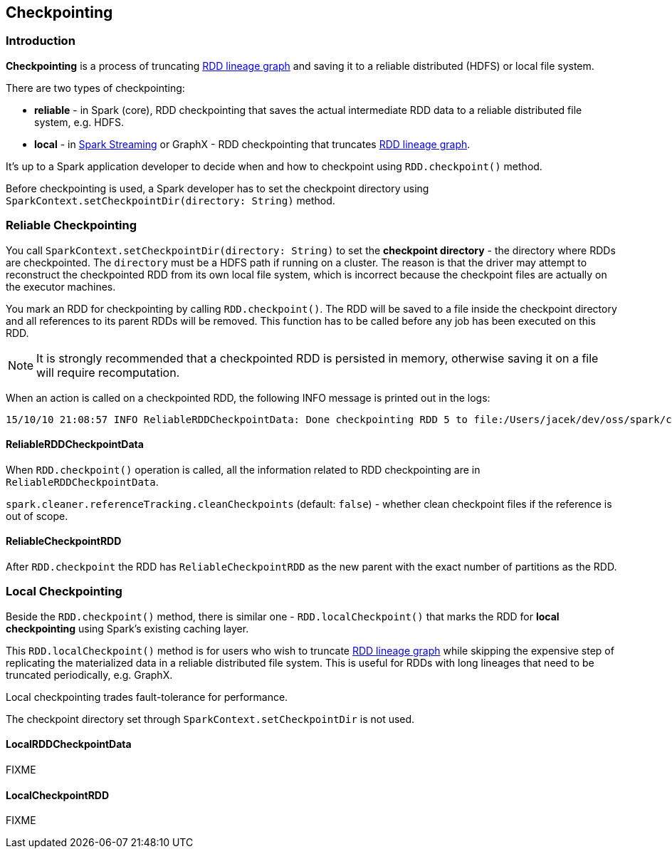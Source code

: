 == Checkpointing

=== Introduction

*Checkpointing* is a process of truncating link:spark-rdd-lineage.adoc[RDD lineage graph] and saving it to a reliable distributed (HDFS) or local file system.

There are two types of checkpointing:

* *reliable* - in Spark (core), RDD checkpointing that saves the actual intermediate RDD data to a reliable distributed file system, e.g. HDFS.
* *local* - in link:spark-streaming/spark-streaming.adoc[Spark Streaming] or GraphX - RDD checkpointing that truncates link:spark-rdd-lineage.adoc[RDD lineage graph].

It's up to a Spark application developer to decide when and how to checkpoint using `RDD.checkpoint()` method.

Before checkpointing is used, a Spark developer has to set the checkpoint directory using `SparkContext.setCheckpointDir(directory: String)` method.

=== Reliable Checkpointing

You call `SparkContext.setCheckpointDir(directory: String)` to set the *checkpoint directory* - the directory where RDDs are checkpointed. The `directory` must be a HDFS path if running on a cluster. The reason is that the driver may attempt to reconstruct the checkpointed RDD from its own local file system, which is incorrect because the checkpoint files are actually on the executor machines.

You mark an RDD for checkpointing by calling `RDD.checkpoint()`. The RDD will be saved to a file inside the checkpoint directory and all references to its parent RDDs will be removed. This function has to be called before any job has been executed on this RDD.

NOTE: It is strongly recommended that a checkpointed RDD is persisted in memory, otherwise saving it on a file will require recomputation.

When an action is called on a checkpointed RDD, the following INFO message is printed out in the logs:

```
15/10/10 21:08:57 INFO ReliableRDDCheckpointData: Done checkpointing RDD 5 to file:/Users/jacek/dev/oss/spark/checkpoints/91514c29-d44b-4d95-ba02-480027b7c174/rdd-5, new parent is RDD 6
```

==== ReliableRDDCheckpointData

When `RDD.checkpoint()` operation is called, all the information related to RDD checkpointing are in `ReliableRDDCheckpointData`.

`spark.cleaner.referenceTracking.cleanCheckpoints` (default: `false`) - whether clean checkpoint files if the reference is out of scope.

==== ReliableCheckpointRDD

After `RDD.checkpoint` the RDD has `ReliableCheckpointRDD` as the new parent with the exact number of partitions as the RDD.

=== Local Checkpointing

Beside the `RDD.checkpoint()` method, there is similar one - `RDD.localCheckpoint()` that marks the RDD for *local checkpointing* using Spark's existing caching layer.

This `RDD.localCheckpoint()` method is for users who wish to truncate link:spark-rdd.adoc[RDD lineage graph] while skipping the expensive step of replicating the materialized data in a reliable distributed file system. This is useful for RDDs with long lineages that need to be truncated periodically, e.g. GraphX.

Local checkpointing trades fault-tolerance for performance.

The checkpoint directory set through `SparkContext.setCheckpointDir` is not used.

==== LocalRDDCheckpointData

FIXME

==== LocalCheckpointRDD

FIXME
